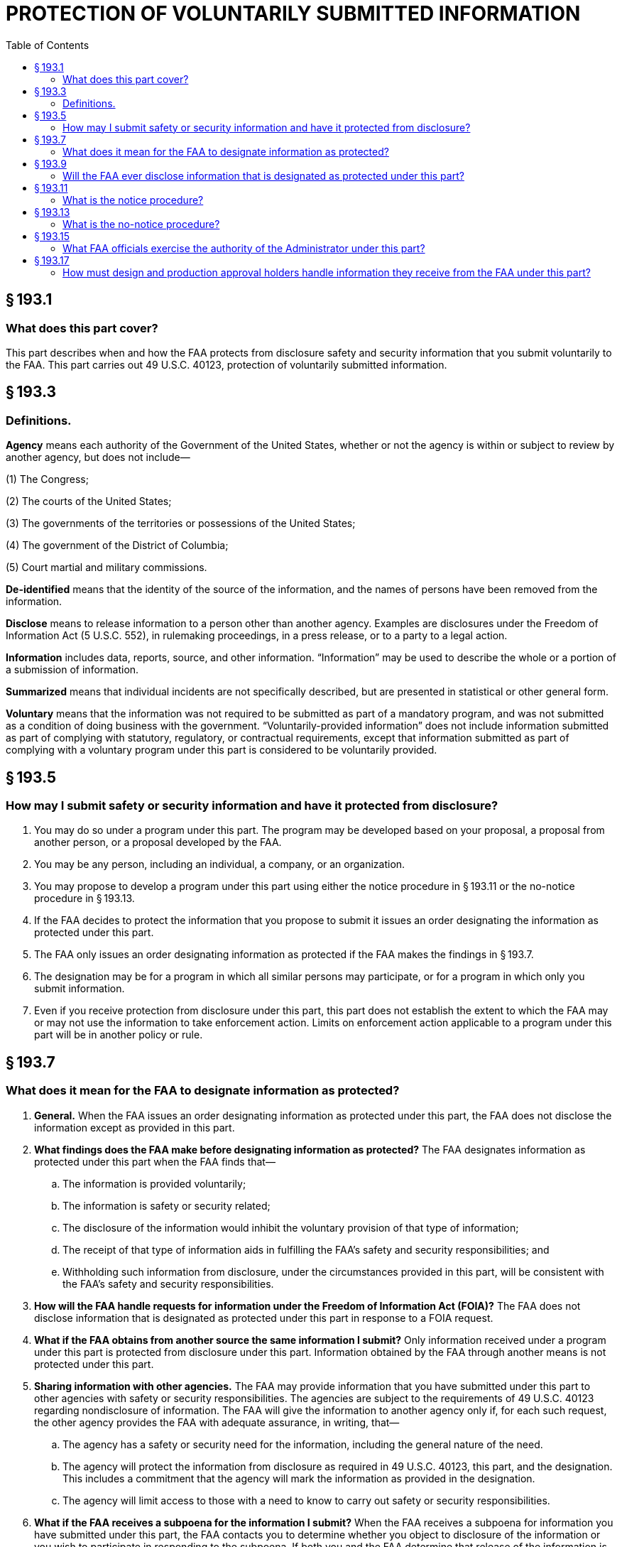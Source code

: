 # PROTECTION OF VOLUNTARILY SUBMITTED INFORMATION
:toc:

## § 193.1

### What does this part cover?

This part describes when and how the FAA protects from disclosure safety and security information that you submit voluntarily to the FAA. This part carries out 49 U.S.C. 40123, protection of voluntarily submitted information.

## § 193.3

### Definitions.

*Agency* means each authority of the Government of the United States, whether or not the agency is within or subject to review by another agency, but does not include—

(1) The Congress;

(2) The courts of the United States;

(3) The governments of the territories or possessions of the United States;

(4) The government of the District of Columbia;

(5) Court martial and military commissions.

*De-identified* means that the identity of the source of the information, and the names of persons have been removed from the information.

*Disclose* means to release information to a person other than another agency. Examples are disclosures under the Freedom of Information Act (5 U.S.C. 552), in rulemaking proceedings, in a press release, or to a party to a legal action.

*Information* includes data, reports, source, and other information. “Information” may be used to describe the whole or a portion of a submission of information.

*Summarized* means that individual incidents are not specifically described, but are presented in statistical or other general form.

*Voluntary* means that the information was not required to be submitted as part of a mandatory program, and was not submitted as a condition of doing business with the government. “Voluntarily-provided information” does not include information submitted as part of complying with statutory, regulatory, or contractual requirements, except that information submitted as part of complying with a voluntary program under this part is considered to be voluntarily provided.

## § 193.5

### How may I submit safety or security information and have it protected from disclosure?

. You may do so under a program under this part. The program may be developed based on your proposal, a proposal from another person, or a proposal developed by the FAA.
. You may be any person, including an individual, a company, or an organization.
. You may propose to develop a program under this part using either the notice procedure in § 193.11 or the no-notice procedure in § 193.13.
. If the FAA decides to protect the information that you propose to submit it issues an order designating the information as protected under this part.
. The FAA only issues an order designating information as protected if the FAA makes the findings in § 193.7.
. The designation may be for a program in which all similar persons may participate, or for a program in which only you submit information.
. Even if you receive protection from disclosure under this part, this part does not establish the extent to which the FAA may or may not use the information to take enforcement action. Limits on enforcement action applicable to a program under this part will be in another policy or rule.

## § 193.7

### What does it mean for the FAA to designate information as protected?

. *General.* When the FAA issues an order designating information as protected under this part, the FAA does not disclose the information except as provided in this part.
. *What findings does the FAA make before designating information as protected?* The FAA designates information as protected under this part when the FAA finds that—
.. The information is provided voluntarily;
.. The information is safety or security related;
.. The disclosure of the information would inhibit the voluntary provision of that type of information;
.. The receipt of that type of information aids in fulfilling the FAA's safety and security responsibilities; and
.. Withholding such information from disclosure, under the circumstances provided in this part, will be consistent with the FAA's safety and security responsibilities.
. *How will the FAA handle requests for information under the Freedom of Information Act (FOIA)?* The FAA does not disclose information that is designated as protected under this part in response to a FOIA request.
. *What if the FAA obtains from another source the same information I submit?* Only information received under a program under this part is protected from disclosure under this part. Information obtained by the FAA through another means is not protected under this part.
. *Sharing information with other agencies.* The FAA may provide information that you have submitted under this part to other agencies with safety or security responsibilities. The agencies are subject to the requirements of 49 U.S.C. 40123 regarding nondisclosure of information. The FAA will give the information to another agency only if, for each such request, the other agency provides the FAA with adequate assurance, in writing, that—
            
.. The agency has a safety or security need for the information, including the general nature of the need.
.. The agency will protect the information from disclosure as required in 49 U.S.C. 40123, this part, and the designation. This includes a commitment that the agency will mark the information as provided in the designation.
.. The agency will limit access to those with a need to know to carry out safety or security responsibilities.
. *What if the FAA receives a subpoena for the information I submit?* When the FAA receives a subpoena for information you have submitted under this part, the FAA contacts you to determine whether you object to disclosure of the information or you wish to participate in responding to the subpoena. If both you and the FAA determine that release of the information is appropriate, the information is released. Otherwise, the FAA will not release information designated as protected under this part unless ordered to do so by a court of competent jurisdiction.

## § 193.9

### Will the FAA ever disclose information that is designated as protected under this part?

The FAA discloses information that is designated as protected under this part when withholding it would not be consistent with the FAA's safety and security responsibilities, as follows:

. *Disclosure in all programs.* (1) The FAA may disclose de-identified, summarized information submitted under this part to explain the need for changes in policies and regulations. An example is the FAA publishing a notice of proposed rulemaking based on your information, and including a de-identified, summarized version of your information (and the information from other persons, if applicable) to explain the need for the notice of proposed rulemaking.
. *Additional disclosures.* For each program, the FAA may find that there are additional circumstances under which withholding information provided under this part would not be consistent with the FAA's safety and security responsibilities. Those circumstances are described in the designation for that program.

(2) The FAA may disclose information provided under this part to correct a condition that compromises safety or security, if that condition continues uncorrected.

(3) The FAA may disclose information provided under this part to carry out a criminal investigation or prosecution.

(4) The FAA may disclose information provided under this part to comply with 49 U.S.C. 44905, regarding information about threats to civil aviation.

## § 193.11

### What is the notice procedure?

This section states the notice procedure for the FAA to designate information as protected under this part. This procedure is used when there is not an immediate safety or security need for the information. This procedure generally is used to specify a type of information that you and others like you will provide on an on-going basis.

. *Application.* You may apply to have information designated as protected under this part by submitting an application addressed to the U.S. Department of Transportation, Docket Operations, West Building Ground Floor, Room W12-140, 1200 New Jersey Avenue, SE., Washington, DC 20590 for paper submissions, and the Federal Docket Management System (FDMS) Web page at *http://www.regulations.gov* for electronic submissions. Your application must include the designation described in paragraph (c) of this section that you want the FAA to issue. You should not include in your application any information that you do not want available to the public. The FAA may issue a proposed designation based on the application or may deny your application.
. *Proposed designation.* Before issuing a designation under this section, based either on your application or the FAA's own initiative, the FAA publishes a proposed designation in the *Federal Register* and requests comment.
. *Designation.* The FAA designates information as protected under this part if, after review of the comments, the FAA makes the findings in § 193.7. The FAA publishes in the *Federal Register* an order designating the information provided under the program as protected under this part. The designation includes the following:
.. A summary of why the FAA finds that you and others, if applicable, will provide the information voluntarily.
.. A description of the type of information that you and others, if applicable, may voluntarily provide under the program and a summary of why the FAA finds that the information is safety or security related.
.. A summary of why the FAA finds that the disclosure of the information would inhibit you and others, if applicable, from voluntarily providing of that type of information.
.. A summary of why the receipt of that type of information aids in fulfilling the FAA's safety and security responsibilities.
.. A summary of why withholding such information from disclosure would be consistent with the FAA's safety and security responsibilities, including a statement as to the circumstances under which, and a summary of why, withholding such information from disclosure would not be consistent with the FAA's safety and security responsibilities, as described in § 193.9.
.. A summary of how the FAA will distinguish information protected under this part from information the FAA receives from other sources.
.. A summary of the significant comments received and the FAA's responses.
. *Amendment of designation.* The FAA may amend a designation using the procedures in paragraphs (a), (b), and (c) of this section.
. *Withdrawal of designation.* The FAA may withdraw a designation under this section at any time the FAA finds that continuation of the designation does not meet the elements of § 193.7, or if the requirements of the designation are not met. The FAA withdraws the designation by publishing a notice in the *Federal Register.* The withdrawal is effective on the date of publication or such later date as the notice may state. Information provided during the time the program was designated remains protected under this part and the program. Information provided after the withdrawal of the designation is effective is not protected under this part or the program.

## § 193.13

### What is the no-notice procedure?

This section states the no-notice procedure for the FAA to designate information as protected under this part. This procedure is used when there is an immediate safety or security need for the information. This procedure generally is used for specific information that you will provide on a short-term basis.

. *Application.* You may request that the FAA designate information you are offering as protected under this part. You must state your name, at least the general nature of information, and whether you will provide the information without the protection of this part. Your request may be verbal or writing.
. *Designation.* The FAA issues a written order designating information provided under this section as protected under this part. The FAA designates the information as protected under this part if the FAA—
.. Makes the findings as § 193.7; and
.. Finds that there is an immediate safety or security need to obtain the information without carrying out the procedures in § 193.11 of this part.
. *Time limit.* Except as provided in paragraphs (c)(1) and (c)(2) of this section, no designation under this section continues in effect for more than 60 days after the date of designation. Information provided during the time the designation was in effect remains protected under this part. Information provided that the designation ceases to be in effect is not protected under this part. The designation remains in effect for more than 60 days if—
.. The procedures to designate such information under § 193.11(a) have been initiated, or
.. There is an ongoing enforcement or criminal investigation, in which case the designation may continue until the investigation is completed.
. *Amendment of designation.* The FAA may amend a designation under this section using the procedures in paragraphs (a) and (b) of this section.
            
. *Withdrawal of designation.* The FAA may withdraw a designation under this section at any time the FAA finds that continuation does not meet the elements of § 193.7, or if the requirements of the designation are not met. The FAA withdraws the designation by notifying the person in writing that the designation is withdrawn. The withdrawal is effective on the date of receipt of the notice or such later date as the notice may state. Information provided during the time the designation was in effect remains protected under this part. Information provided after the withdrawal is effective is not protected under this part.

## § 193.15

### What FAA officials exercise the authority of the Administrator under this part?

. The authority to issue proposed and final designations, to issue proposed and final amendments of designations, and to withdraw designations under this part, and to disclose information that has been designated as protected under this part, is delegated by the Administrator to Associate Administrators and Assistant Administrators and to the Chief Counsel, their Deputies, and any individual formally designated as Acting Associate or Assistant Administrator, Acting Chief Counsel, or Acting Deputy of such offices.
. The officials identified in paragraph (a) of this section may further delegate the authority to issue proposed designations and proposed amendments to designations.

## § 193.17

### How must design and production approval holders handle information they receive from the FAA under this part?

. If the FAA discloses information under § 193.9(a)(2) to the holders of design approvals of production approvals issued by the FAA, the approval holder must disclose that information only to persons who need to know the information to address the safety or security condition.
. Unless an emergency exists, before disclosing information to approval holders the FAA will contact the submitter of the information.

